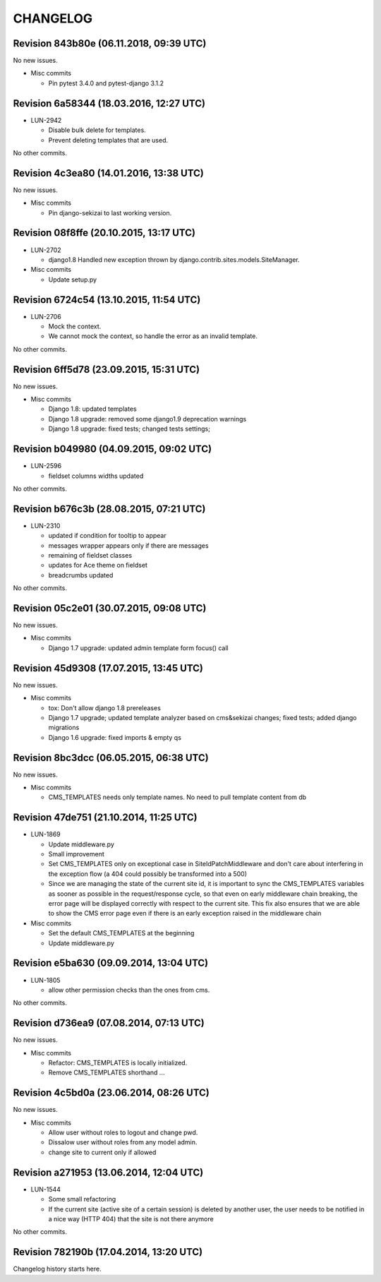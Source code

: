 CHANGELOG
=========

Revision 843b80e (06.11.2018, 09:39 UTC)
----------------------------------------

No new issues.

* Misc commits

  * Pin pytest 3.4.0 and pytest-django 3.1.2

Revision 6a58344 (18.03.2016, 12:27 UTC)
----------------------------------------

* LUN-2942

  * Disable bulk delete for templates.
  * Prevent deleting templates that are used.

No other commits.

Revision 4c3ea80 (14.01.2016, 13:38 UTC)
----------------------------------------

No new issues.

* Misc commits

  * Pin django-sekizai to last working version.

Revision 08f8ffe (20.10.2015, 13:17 UTC)
----------------------------------------

* LUN-2702

  * django1.8 Handled new exception thrown by django.contrib.sites.models.SiteManager.

* Misc commits

  * Update setup.py

Revision 6724c54 (13.10.2015, 11:54 UTC)
----------------------------------------

* LUN-2706

  * Mock the context.
  * We cannot mock the context, so handle the error as an invalid template.

No other commits.

Revision 6ff5d78 (23.09.2015, 15:31 UTC)
----------------------------------------

No new issues.

* Misc commits

  * Django 1.8: updated templates
  * Django 1.8 upgrade: removed some django1.9 deprecation warnings
  * Django 1.8 upgrade: fixed tests; changed tests settings;

Revision b049980 (04.09.2015, 09:02 UTC)
----------------------------------------

* LUN-2596

  * fieldset columns widths updated

No other commits.

Revision b676c3b (28.08.2015, 07:21 UTC)
----------------------------------------

* LUN-2310

  * updated if condition for tooltip to appear
  * messages wrapper appears only if there are messages
  * remaining of fieldset classes
  * updates for Ace theme on fieldset
  * breadcrumbs updated

No other commits.

Revision 05c2e01 (30.07.2015, 09:08 UTC)
----------------------------------------

No new issues.

* Misc commits

  * Django 1.7 upgrade: updated admin template form focus() call

Revision 45d9308 (17.07.2015, 13:45 UTC)
----------------------------------------

No new issues.

* Misc commits

  * tox: Don't allow django 1.8 prereleases
  * Django 1.7 upgrade; updated template analyzer based on cms&sekizai changes; fixed tests; added django migrations
  * Django 1.6 upgrade: fixed imports & empty qs

Revision 8bc3dcc (06.05.2015, 06:38 UTC)
----------------------------------------

No new issues.

* Misc commits

  * CMS_TEMPLATES needs only template names. No need to pull template content from db

Revision 47de751 (21.10.2014, 11:25 UTC)
----------------------------------------

* LUN-1869

  * Update middleware.py
  * Small improvement
  * Set CMS_TEMPLATES only on exceptional case in SiteIdPatchMiddleware and don't care about interfering in the exception flow (a 404 could possibly be transformed into a 500)
  * Since we are managing the state of the current site id, it is important to sync the CMS_TEMPLATES variables as sooner as possible in the request/response cycle, so that even on early middleware chain breaking, the error page will be displayed correctly with respect to the current site. This fix also ensures that we are able to show the CMS error page even if there is an early exception raised in the middleware chain

* Misc commits

  * Set the default CMS_TEMPLATES at the beginning
  * Update middleware.py

Revision e5ba630 (09.09.2014, 13:04 UTC)
----------------------------------------

* LUN-1805

  * allow other permission checks than the ones from cms.

No other commits.

Revision d736ea9 (07.08.2014, 07:13 UTC)
----------------------------------------

No new issues.

* Misc commits

  * Refactor: CMS_TEMPLATES is locally initialized.
  * Remove CMS_TEMPLATES shorthand ...

Revision 4c5bd0a (23.06.2014, 08:26 UTC)
----------------------------------------

No new issues.

* Misc commits

  * Allow user without roles to logout and change pwd.
  * Dissalow user without roles from any model admin.
  * change site to current only if allowed

Revision a271953 (13.06.2014, 12:04 UTC)
----------------------------------------

* LUN-1544

  * Some small refactoring
  * If the current site (active site of a certain session) is deleted by another user, the user needs to be notified in a nice way (HTTP 404) that the site is not there anymore

No other commits.

Revision 782190b (17.04.2014, 13:20 UTC)
----------------------------------------

Changelog history starts here.
